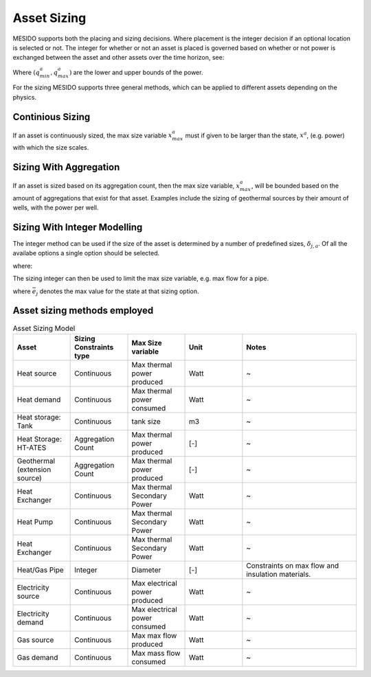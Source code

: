 .. _chp_asset_sizing:

Asset Sizing
============

MESIDO supports both the placing and sizing decisions.
Where placement is the integer decision if an optional location is selected or not.
The integer for whether or not an asset is placed is governed based on whether or not power is exchanged between the asset and other assets over the time horizon, see:

.. math::
    :label: eq:max_placed_power

    \dot{Q}^{a}_{max}-q^{a}_{max}\delta^{a}_{placed} \leq 0 \;\;

.. math::
    :label: eq:min_placed_power

    -\dot{Q}^{a}_{max}-q^{a}_{min}\delta^{a}_{placed} \leq 0 \;\;

.. math::
    :label: eq:placement_variable

    \delta^{a}_{placed} \in \{0,1\} \;\;

Where :math:`(q^{a}_{min}, q^{a}_{max})` are the lower and upper bounds of the power.

For the sizing MESIDO supports three general methods, which can be applied to different assets depending on the physics.

Continious Sizing
-----------------

If an asset is continuously sized, the max size variable :math:`x^{a}_{max}` must if given to be larger than the state, :math:`x^{a}`, (e.g. power) with which the size scales.

.. math::
    :label: eq:limit_power_ates

    -x^{a}_{max}\leq x^{a} \leq x^{a}_{max}

Sizing With Aggregation
-----------------------

If an asset is sized based on its aggregation count, then the max size variable, :math:`x^{a}_{max}`,
will be bounded based on the amount of aggregations that exist for that asset.
Examples include the sizing of geothermal sources by their amount of wells, with the power per well.

.. math::
    :label: eq:aggregationcount

    x^{a} \leq \delta^{a}_{aggr,count} X^{a}_{single,max}

Sizing With Integer Modelling
-----------------------------

The integer method can be used if the size of the asset is determined by a number of predefined sizes, :math:`\delta_{j,a}`.
Of all the availabe options a single option should be selected.

.. math::
    :label: eq:pipe_size_selection

    \sum_{j\in S^{a}}  \delta_{j,a} = 1 \;\;

where:

.. math::
    :label: eq:pipe_size_variable

    \delta_{j,a} \in \{0,1\} \;\; \forall j \in S^{a}

The sizing integer can then be used to limit the max size variable, e.g. max flow for a pipe.

.. math::
    :label: eq:flow_restric_pipe

    x^{a}_{max} - \sum_{j\in S^{a}} \bar{e_j}\delta_{j,a} \leq 0 \;\;

where :math:`\bar{e_j}` denotes the max value for the state at that sizing option.

Asset sizing methods employed
-------------------------

.. list-table:: Asset Sizing Model
   :widths: 25 25 25 25 50
   :header-rows: 1

   * - Asset
     - Sizing Constraints type
     - Max Size variable
     - Unit
     - Notes
   * - Heat source
     - Continuous
     - Max thermal power produced
     - Watt
     - ~
   * - Heat demand
     - Continuous
     - Max thermal power consumed
     - Watt
     - ~
   * - Heat storage: Tank
     - Continuous
     - tank size
     - m3
     - ~
   * - Heat Storage: HT-ATES
     - Aggregation Count
     - Max thermal power produced
     - [-]
     - ~
   * - Geothermal (extension source)
     - Aggregation Count
     - Max thermal power produced
     - [-]
     - ~
   * - Heat Exchanger
     - Continuous
     - Max thermal Secondary Power
     - Watt
     - ~
   * - Heat Pump
     - Continuous
     - Max thermal Secondary Power
     - Watt
     - ~
   * - Heat Exchanger
     - Continuous
     - Max thermal Secondary Power
     - Watt
     - ~
   * - Heat/Gas Pipe
     - Integer
     - Diameter
     - [-]
     - Constraints on max flow and insulation materials.
   * - Electricity source
     - Continuous
     - Max electrical power produced
     - Watt
     - ~
   * - Electricity demand
     - Continuous
     - Max electrical power consumed
     - Watt
     - ~
   * - Gas source
     - Continuous
     - Max max flow produced
     - Watt
     - ~
   * - Gas demand
     - Continuous
     - Max mass flow consumed
     - Watt
     - ~
